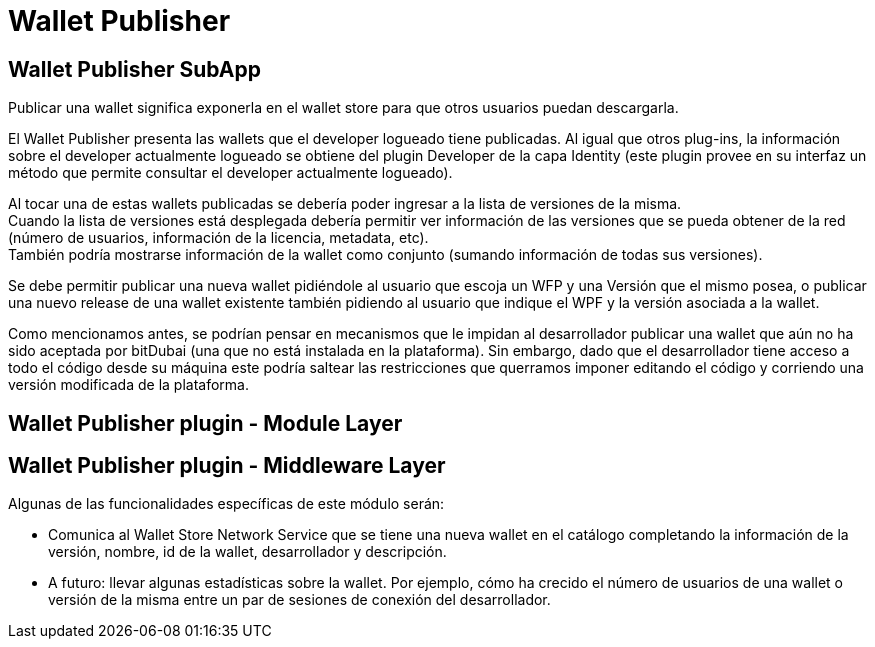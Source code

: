 = Wallet Publisher

== Wallet Publisher SubApp

Publicar una wallet significa exponerla en el wallet store para que otros usuarios puedan descargarla.

El Wallet Publisher presenta las wallets que el developer logueado tiene publicadas.
Al igual que otros plug-ins, la información sobre el developer actualmente logueado se obtiene del plugin Developer de la capa Identity (este plugin provee en su interfaz un método que permite consultar el developer
actualmente logueado).

Al tocar una de estas wallets publicadas se debería poder ingresar a la lista de versiones de la misma. +
Cuando la lista de versiones está desplegada debería permitir ver información de las versiones que
se pueda obtener de la red (número de usuarios, información de la licencia, metadata, etc). +
También podría mostrarse información de la wallet como conjunto (sumando información de todas sus versiones). +

Se debe permitir publicar una nueva wallet pidiéndole al usuario que escoja un WFP y una Versión que el mismo posea, o publicar una nuevo release de una wallet existente también pidiendo al usuario que indique el WPF y la versión asociada a la wallet.

Como mencionamos antes, se podrían pensar en mecanismos que le impidan al desarrollador publicar una
wallet que aún no ha sido aceptada por bitDubai (una que no está instalada en la plataforma).
Sin embargo, dado que el desarrollador tiene acceso a todo el código desde su máquina este podría
saltear las restricciones que querramos imponer editando el código y corriendo una versión modificada
de la plataforma.

== Wallet Publisher plugin - Module Layer

== Wallet Publisher plugin - Middleware Layer

Algunas de las funcionalidades específicas de este módulo serán:

* Comunica al Wallet Store Network Service que se tiene una nueva wallet en el catálogo completando
la información de la versión, nombre, id de la wallet, desarrollador y descripción.
* A futuro: llevar algunas estadísticas sobre la wallet. Por ejemplo, cómo ha crecido el número de
usuarios de una wallet o versión de la misma entre un par de sesiones de conexión del desarrollador.


